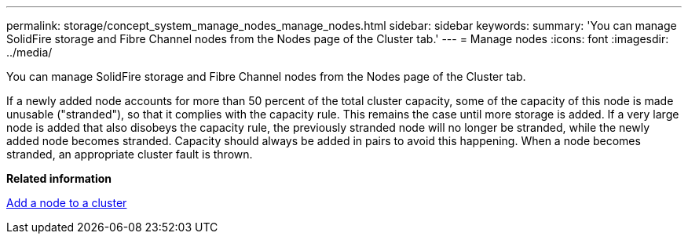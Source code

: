 ---
permalink: storage/concept_system_manage_nodes_manage_nodes.html
sidebar: sidebar
keywords:
summary: 'You can manage SolidFire storage and Fibre Channel nodes from the Nodes page of the Cluster tab.'
---
= Manage nodes
:icons: font
:imagesdir: ../media/

[.lead]
You can manage SolidFire storage and Fibre Channel nodes from the Nodes page of the Cluster tab.

If a newly added node accounts for more than 50 percent of the total cluster capacity, some of the capacity of this node is made unusable ("stranded"), so that it complies with the capacity rule. This remains the case until more storage is added. If a very large node is added that also disobeys the capacity rule, the previously stranded node will no longer be stranded, while the newly added node becomes stranded. Capacity should always be added in pairs to avoid this happening. When a node becomes stranded, an appropriate cluster fault is thrown.

*Related information*

xref:task_system_manage_nodes_adding_a_node_to_a_cluster.adoc[Add a node to a cluster]
